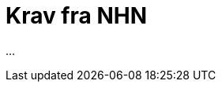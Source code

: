 = Krav fra NHN
:wysiwig_editing: 1
ifeval::[{wysiwig_editing} == 1]
:imagepath: ../images/
endif::[]
ifeval::[{wysiwig_editing} == 0]
:imagepath: main@messaging:messaging-solutions-to-be:
endif::[]
:experimental:
:toclevels: 4
:sectnums:
:sectnumlevels: 0

...

